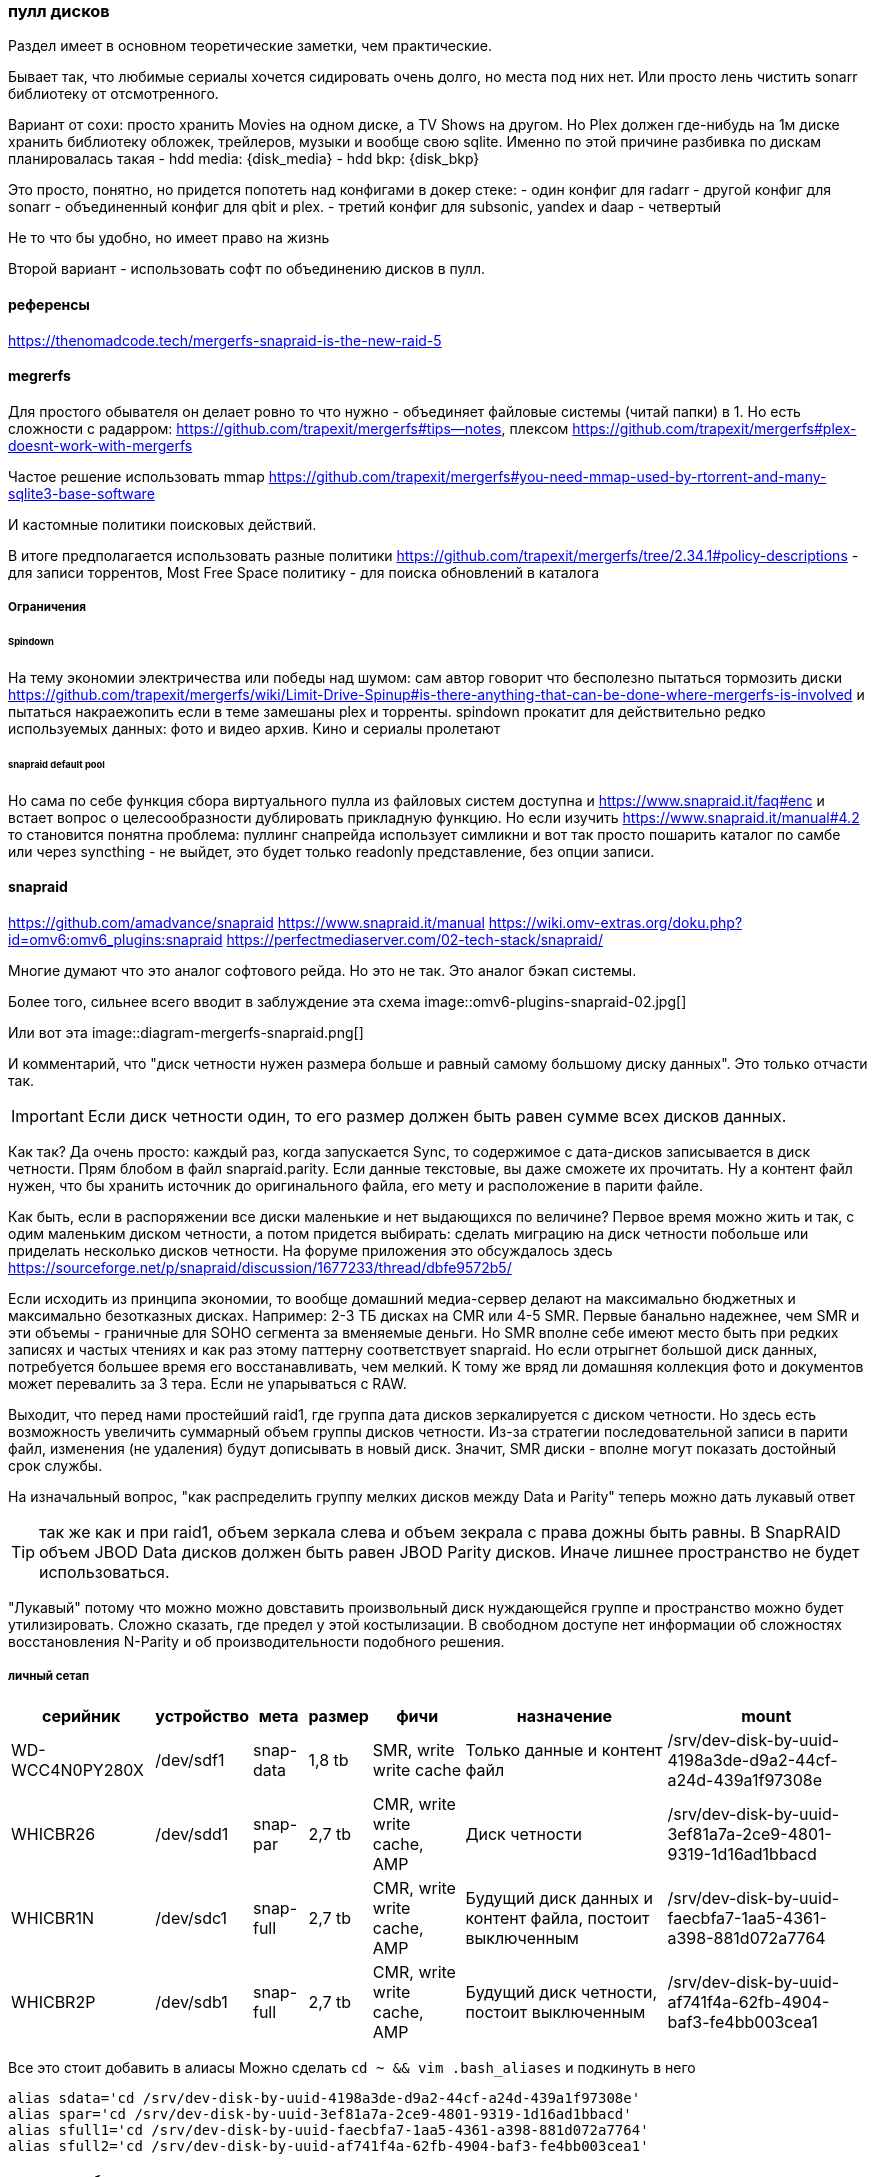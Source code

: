 === пулл дисков

Раздел имеет в основном теоретические заметки, чем практические.

Бывает так, что любимые сериалы хочется сидировать очень долго, но места под них нет.
Или просто лень чистить sonarr библиотеку от отсмотренного.

Вариант от сохи: просто хранить Movies на одном диске, а TV Shows на другом. Но Plex должен где-нибудь на 1м диске хранить библиотеку обложек, трейлеров, музыки и вообще свою sqlite.
Именно по этой причине разбивка по дискам планировалась такая
- hdd media: {disk_media}
- hdd bkp: {disk_bkp}

Это просто, понятно, но придется попотеть над конфигами в докер стеке:
- один конфиг для radarr
- другой конфиг для sonarr
- объединенный конфиг для qbit и plex.
- третий конфиг для subsonic, yandex и daap
- четвертый 

Не то что бы удобно, но имеет право на жизнь

Второй вариант - использовать софт по объединению дисков в пулл.

==== референсы
https://thenomadcode.tech/mergerfs-snapraid-is-the-new-raid-5

==== megrerfs
Для простого обывателя он делает ровно то что нужно - объединяет файловые системы (читай папки) в 1. Но есть сложности с радарром: https://github.com/trapexit/mergerfs#tips--notes, плексом https://github.com/trapexit/mergerfs#plex-doesnt-work-with-mergerfs 

Частое решение использовать mmap https://github.com/trapexit/mergerfs#you-need-mmap-used-by-rtorrent-and-many-sqlite3-base-software

И кастомные политики поисковых действий.

В итоге предполагается использовать разные политики https://github.com/trapexit/mergerfs/tree/2.34.1#policy-descriptions
- для записи торрентов,  Most Free Space политику 
- для поиска обновлений в каталога

===== Ограничения

====== Spindown
На тему экономии электричества или победы над шумом: сам автор говорит что бесполезно пытаться тормозить диски https://github.com/trapexit/mergerfs/wiki/Limit-Drive-Spinup#is-there-anything-that-can-be-done-where-mergerfs-is-involved
и пытаться накраежопить если в теме замешаны plex и торренты. spindown прокатит для действительно редко используемых данных: фото и видео архив. Кино и сериалы пролетают

====== snapraid default pool
Но сама по себе функция сбора виртуального пулла из файловых систем доступна и https://www.snapraid.it/faq#enc 
и встает вопрос о целесообразности дублировать прикладную функцию.
Но если изучить https://www.snapraid.it/manual#4.2 то становится понятна проблема:
пуллинг снапрейда использует симликни и вот так просто пошарить каталог по самбе или через syncthing - не выйдет, это будет только readonly представление, без опции записи.

==== snapraid
https://github.com/amadvance/snapraid
https://www.snapraid.it/manual
https://wiki.omv-extras.org/doku.php?id=omv6:omv6_plugins:snapraid
https://perfectmediaserver.com/02-tech-stack/snapraid/

Многие думают что это аналог софтового рейда. Но это не так.
Это аналог бэкап системы.

Более того, сильнее всего вводит в заблуждение эта схема
image::omv6-plugins-snapraid-02.jpg[]

Или вот эта
image::diagram-mergerfs-snapraid.png[]

И комментарий, что "диск четности нужен размера больше и равный самому большому диску данных".
Это только отчасти так.

IMPORTANT: Если диск четности один, то его размер должен быть равен сумме всех дисков данных.

Как так? Да очень просто: каждый раз, когда запускается Sync, то содержимое с дата-дисков записывается в диск четности. Прям блобом в файл snapraid.parity. Если данные текстовые, вы даже сможете их прочитать.
Ну а контент файл нужен, что бы хранить источник до оригинального файла, его мету и расположение в парити файле.

Как быть, если в распоряжении все диски маленькие и нет выдающихся по величине?
Первое время можно жить и так, с одим маленьким диском четности, а потом придется выбирать: сделать миграцию на диск четности побольше или приделать несколько дисков четности.
На форуме приложения это обсуждалось здесь https://sourceforge.net/p/snapraid/discussion/1677233/thread/dbfe9572b5/

Если исходить из принципа экономии, то вообще домашний медиа-сервер делают на максимально бюджетных и максимально безотказных дисках. Например: 2-3 ТБ дисках на CMR или 4-5 SMR. Первые банально надежнее, чем SMR и эти объемы - граничные для SOHO сегмента за вменяемые деньги. Но SMR вполне себе имеют место быть при редких записях и частых чтениях и как раз этому паттерну соответствует snapraid. Но если отрыгнет большой диск данных, потребуется большее время его восстанавливать, чем мелкий. К тому же вряд ли домашняя коллекция фото и документов может перевалить за 3 тера. Если не упарываться с RAW.

Выходит, что перед нами простейший raid1, где группа дата дисков зеркалируется с диском четности.
Но здесь есть возможность увеличить суммарный объем группы дисков четности.
Из-за стратегии последовательной записи в парити файл, изменения (не удаления) будут дописывать в новый диск.
Значит, SMR диски - вполне могут показать достойный срок службы.

На изначальный вопрос, "как распределить группу мелких дисков между Data и Parity" теперь можно дать лукавый ответ

TIP: так же как и при raid1, объем зеркала слева и объем зекрала с права дожны быть равны. В SnapRAID объем JBOD Data дисков должен быть равен JBOD Parity дисков. Иначе лишнее пространство не будет использоваться.

"Лукавый" потому что можно можно довставить произвольный диск нуждающейся группе и пространство можно будет утилизировать. Сложно сказать, где предел у этой костылизации. В свободном доступе нет информации об сложностях восстановления N-Parity и об производительности подобного решения.

===== личный сетап

[%autowidth%header,separator=|]
|===
| серийник | устройство | мета | размер | фичи | назначение | mount

| WD-WCC4N0PY280X
| /dev/sdf1
| snap-data
| 1,8 tb
| SMR, write write cache
| Только данные и контент файл
| /srv/dev-disk-by-uuid-4198a3de-d9a2-44cf-a24d-439a1f97308e

| WHICBR26
| /dev/sdd1
| snap-par
| 2,7 tb
| CMR, write write cache, AMP
| Диск четности
| /srv/dev-disk-by-uuid-3ef81a7a-2ce9-4801-9319-1d16ad1bbacd

| WHICBR1N
| /dev/sdc1
| snap-full
| 2,7 tb
| CMR, write write cache, AMP
| Будущий диск данных и контент файла, постоит выключенным
| /srv/dev-disk-by-uuid-faecbfa7-1aa5-4361-a398-881d072a7764

| WHICBR2P
| /dev/sdb1
| snap-full
| 2,7 tb
| CMR, write write cache, AMP
| Будущий диск четности, постоит выключенным
| /srv/dev-disk-by-uuid-af741f4a-62fb-4904-baf3-fe4bb003cea1

|===

Все это стоит добавить в алиасы Можно сделать `cd ~ && vim .bash_aliases` и подкинуть в него
```
alias sdata='cd /srv/dev-disk-by-uuid-4198a3de-d9a2-44cf-a24d-439a1f97308e'
alias spar='cd /srv/dev-disk-by-uuid-3ef81a7a-2ce9-4801-9319-1d16ad1bbacd'
alias sfull1='cd /srv/dev-disk-by-uuid-faecbfa7-1aa5-4361-a398-881d072a7764'
alias sfull2='cd /srv/dev-disk-by-uuid-af741f4a-62fb-4904-baf3-fe4bb003cea1'
```

===== жадность или безопасность
Легко заметить, что разница объемов между Data и Parity - почти терабайт.
Это конечно неприятно, то терпимо.
Терабайт можно позаимствую у media диска, исключив appdata и data каталоги из синхронизации. Проблема лишь в том, что контейнер ownntone придется запускать из под личного пользователя и с доступом к каталогу облака.
Можно ограничить объем доступа пробросив только 1 каталог в контейнер. Сможет ли потенциальный зловред выбраться из песочницы и побить данные? Если подумать, то owntone поставляется и в качестве экстра-пакета omv, проблему у них общие. Решение тоже общее - настроить на media диске "защиту" от snapraid. Даже если данные побьются, будет запас времени до следующей синхронизации диска данных с диском четности.


===== недокументированные проблемы

====== тестирование через vim
Можно создать ПЕРВЫЙ тестовый файл через vim и посмотреть как пройдет синхронизация.
при изменении на одном из дисков check говорит
```
File '/srv/dev-disk-by-uuid-4198a3de-d9a2-44cf-a24d-439a1f97308e/enomez0/test01' is larger than expected.
recoverable enomez0/test01
100%, 0 MB          
100% completed, 1 MB accessed in 0:00    

       2 errors
       0 unrecoverable errors
WARNING! There are errors!
```
Допустим. Diff при этом говорит
```
update enomez0/test01
WARNING! All the files previously present in disk 'data00' at dir '/srv/dev-disk-by-uuid-4198a3de-d9a2-44cf-a24d-439a1f97308e/'
are now missing or rewritten!
This could happen when restoring a disk with a backup
program that is not setting correctly the timestamps.

       0 equal
       0 added
       0 removed
       1 updated
       0 moved
       0 copied
       0 restored
There are differences!
```

Это он молодец, нашел отличие, надо бы его просинкать, но Sync говорит, что
```
WARNING! All the files previously present in disk 'data00' at dir '/srv/dev-disk-by-uuid-4198a3de-d9a2-44cf-a24d-439a1f97308e/'
are now missing or rewritten!
This could happen when restoring a disk with a backup
program that is not setting correctly the timestamps.
If you want to 'sync' anyway, use 'snapraid --force-empty sync'.
```

При этом Fix восстанавливает прошлую версию файла.

TIP: Это происходит только с первыми 2мя файлами. Потом приклад перестает паниковать и нормально проводит синхронизацию. 

Возможно проблема в устаревших версиях приложения в репозиториях Debian/OMV

====== исключительные исключения
В разделе про "Жадность или безопасность" была формализована идея исключить пару каталогов из media диска.
Это делается в Services → SpanRAID → Drives → Rules. В режиме редактирования правила есть удобный поиск каталогов, который показывает файловую систему от корня ОС.

И если использовать его, то ничего не будет работать. Потому что нужно указывать каталога относительно корня диска. 

Пример правильного исключение докер каталогов смотри на скрине.

image::omv6-plugins-snapraid-rules.png[]